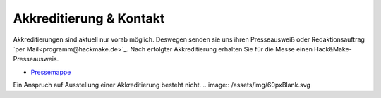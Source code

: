 .. title: Presse
.. slug: presse
.. date: 2020-08-12 20:00:00 UTC+01:00
.. tags: 
.. category: 
.. link: 
.. description: 
.. type: text



Akkreditierung & Kontakt
=============
Akkreditierungen sind aktuell nur vorab möglich.
Deswegen senden sie uns ihren Presseausweiß oder Redaktionsauftrag `per Mail<programm@hackmake.de>`_.
Nach erfolgter Akkreditierung erhalten Sie für die Messe einen Hack&Make-Presseausweis.


* `Pressemappe </pdf/HnM2017/HnM-Pressemappe.pdf>`_

Ein Anspruch auf Ausstellung einer Akkreditierung besteht nicht.
.. image:: /assets/img/60pxBlank.svg 

